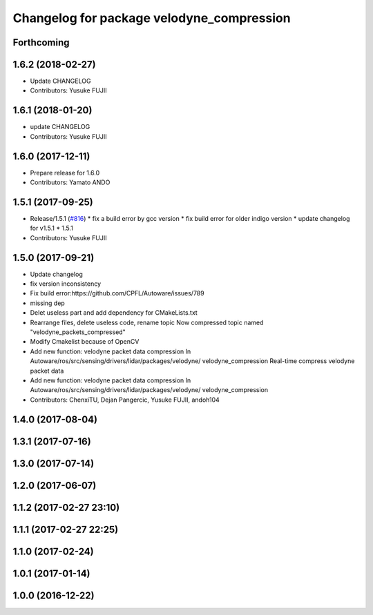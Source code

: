 ^^^^^^^^^^^^^^^^^^^^^^^^^^^^^^^^^^^^^^^^^^
Changelog for package velodyne_compression
^^^^^^^^^^^^^^^^^^^^^^^^^^^^^^^^^^^^^^^^^^

Forthcoming
-----------

1.6.2 (2018-02-27)
------------------
* Update CHANGELOG
* Contributors: Yusuke FUJII

1.6.1 (2018-01-20)
------------------
* update CHANGELOG
* Contributors: Yusuke FUJII

1.6.0 (2017-12-11)
------------------
* Prepare release for 1.6.0
* Contributors: Yamato ANDO

1.5.1 (2017-09-25)
------------------
* Release/1.5.1 (`#816 <https://github.com/cpfl/autoware/issues/816>`_)
  * fix a build error by gcc version
  * fix build error for older indigo version
  * update changelog for v1.5.1
  * 1.5.1
* Contributors: Yusuke FUJII

1.5.0 (2017-09-21)
------------------
* Update changelog
* fix version inconsistency
* Fix build error:https://github.com/CPFL/Autoware/issues/789
* missing dep
* Delet useless part and add dependency for CMakeLists.txt
* Rearrange files, delete useless code, rename topic
  Now compressed topic named "velodyne_packets_compressed"
* Modify Cmakelist because of OpenCV
* Add new function: velodyne packet data compression
  In Autoware/ros/src/sensing/drivers/lidar/packages/velodyne/ velodyne_compression
  Real-time compress velodyne packet data
* Add new function: velodyne packet data compression
  In  Autoware/ros/src/sensing/drivers/lidar/packages/velodyne/ velodyne_compression
* Contributors: ChenxiTU, Dejan Pangercic, Yusuke FUJII, andoh104

1.4.0 (2017-08-04)
------------------

1.3.1 (2017-07-16)
------------------

1.3.0 (2017-07-14)
------------------

1.2.0 (2017-06-07)
------------------

1.1.2 (2017-02-27 23:10)
------------------------

1.1.1 (2017-02-27 22:25)
------------------------

1.1.0 (2017-02-24)
------------------

1.0.1 (2017-01-14)
------------------

1.0.0 (2016-12-22)
------------------
